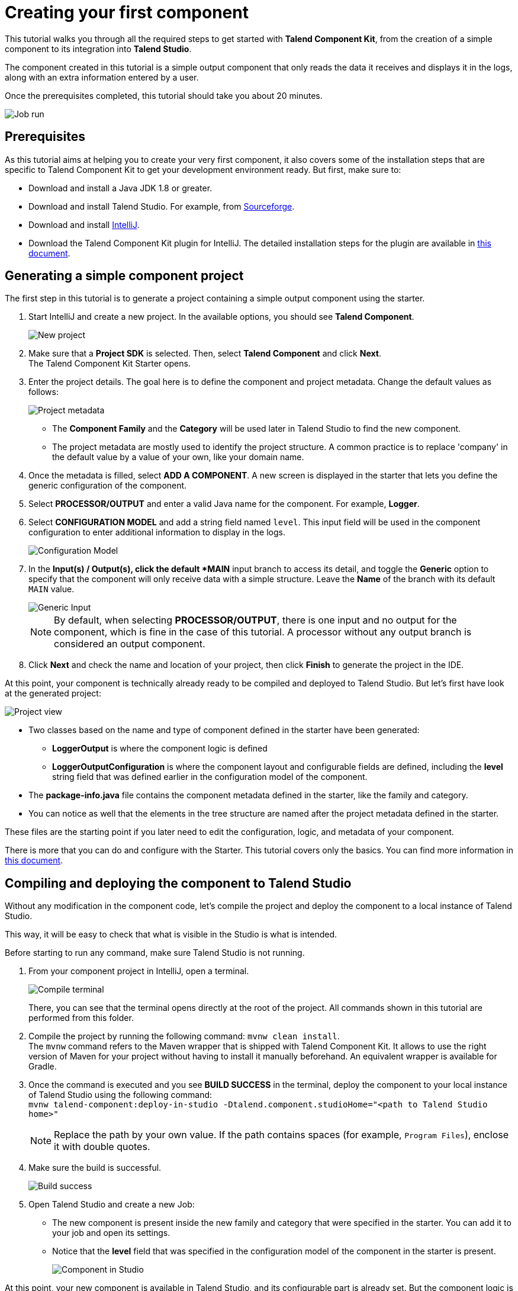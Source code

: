 = Creating your first component
:page-partial:

This tutorial walks you through all the required steps to get started with *Talend Component Kit*, from the creation of a simple component to its integration into *Talend Studio*.

The component created in this tutorial is a simple output component that only reads the data it receives and displays it in the logs, along with an extra information entered by a user.

Once the prerequisites completed, this tutorial should take you about 20 minutes.

image::tutorial_build_job_run.png[Job run]

== Prerequisites
As this tutorial aims at helping you to create your very first component, it also covers some of the installation steps that are specific to Talend Component Kit to get your development environment ready. But first, make sure to:

- Download and install a Java JDK 1.8 or greater.
// Download and install Maven 3.5.x.
- Download and install Talend Studio. For example, from link:https://sourceforge.net/projects/talend-studio[Sourceforge].
- Download and install https://www.jetbrains.com/idea/download[IntelliJ].
- Download the Talend Component Kit plugin for IntelliJ. The detailed installation steps for the plugin are available in xref:installing-talend-intellij-plugin.adoc[this document].

== Generating a simple component project
The first step in this tutorial is to generate a project containing a simple output component using the starter.

. Start IntelliJ and create a new project. In the available options, you should see *Talend Component*. +
+
image::intellij_new_component_project.png[New project]
. Make sure that a *Project SDK* is selected. Then, select *Talend Component* and click *Next*. +
The Talend Component Kit Starter opens.
. Enter the project details. The goal here is to define the component and project metadata. Change the default values as follows: +
+
image::intellij_tutorial_project_metadata.png[Project metadata]
- The *Component Family* and the *Category* will be used later in Talend Studio to find the new component.
- The project metadata are mostly used to identify the project structure. A common practice is to replace 'company' in the default value by a value of your own, like your domain name. +
. Once the metadata is filled, select *ADD A COMPONENT*. A new screen is displayed in the starter that lets you define the generic configuration of the component.
. Select *PROCESSOR/OUTPUT* and enter a valid Java name for the component. For example, *Logger*.
. Select *CONFIGURATION MODEL* and add a string field named `level`. This input field will be used in the component configuration to enter additional information to display in the logs. +
+
image::tutorial_component_configuration_model.png[Configuration Model]
. In the *Input(s) / Output(s), click the default *MAIN* input branch to access its detail, and toggle the *Generic* option to specify that the component will only receive data with a simple structure. Leave the *Name* of the branch with its default `MAIN` value. +
+
image::tutorial_component_generic_input.png[Generic Input]
NOTE: By default, when selecting *PROCESSOR/OUTPUT*, there is one input and no output for the component, which is fine in the case of this tutorial. A processor without any output branch is considered an output component.
. Click *Next* and check the name and location of your project, then click *Finish* to generate the project in the IDE. +

At this point, your component is technically already ready to be compiled and deployed to Talend Studio. But let's first have look at the generated project:

image::tutorial_generated_project_view.png[Project view]

- Two classes based on the name and type of component defined in the starter have been generated:
** *LoggerOutput* is where the component logic is defined
** *LoggerOutputConfiguration* is where the component layout and configurable fields are defined, including the *level* string field that was defined earlier in the configuration model of the component.
- The *package-info.java* file contains the component metadata defined in the starter, like the family and category.
- You can notice as well that the elements in the tree structure are named after the project metadata defined in the starter.

These files are the starting point if you later need to edit the configuration, logic, and metadata of your component.

There is more that you can do and configure with the Starter. This tutorial covers only the basics. You can find more information in xref:tutorial-generate-project-using-starter.adoc[this document].

== Compiling and deploying the component to Talend Studio
Without any modification in the component code, let's compile the project and deploy the component to a local instance of Talend Studio.

This way, it will be easy to check that what is visible in the Studio is what is intended.

Before starting to run any command, make sure Talend Studio is not running.

. From your component project in IntelliJ, open a terminal. +
+
image::tutorial_intellij_terminal_blank.png[Compile terminal]
There, you can see that the terminal opens directly at the root of the project. All commands shown in this tutorial are performed from this folder.
. Compile the project by running the following command: `mvnw clean install`. +
The `mvnw` command refers to the Maven wrapper that is shipped with Talend Component Kit. It allows to use the right version of Maven for your project without having to install it manually beforehand. An equivalent wrapper is available for Gradle.
. Once the command is executed and you see *BUILD SUCCESS* in the terminal, deploy the component to your local instance of Talend Studio using the following command: +
`mvnw talend-component:deploy-in-studio -Dtalend.component.studioHome="<path to Talend Studio home>"` +
+
NOTE: Replace the path by your own value. If the path contains spaces (for example, `Program Files`), enclose it with double quotes.
. Make sure the build is successful. +
+
image::tutorial_deploy_in_studio_success.png[Build success]
. Open Talend Studio and create a new Job:
** The new component is present inside the new family and category that were specified in the starter. You can add it to your job and open its settings.
** Notice that the *level* field that was specified in the configuration model of the component in the starter is present. +
+
image::tutorial_first_component_in_studio.png[Component in Studio]

At this point, your new component is available in Talend Studio, and its configurable part is already set. But the component logic is still to be defined. +
As a reminder, the initial goal of this component is to output the information it received in input in the logs of the job.
Go to the next section to learn how to define a simple logic.


== Editing the component
Let's edit the component to implement a simple logic aiming at reading the data contained in the input branch of the component, to display it the execution logs of the job. The value of the *level* field of the component also needs to be displayed and changed to uppercase.

1. Save the job created earlier and close Talend Studio.
2. Back in IntelliJ open the *LoggerOutput* class. This is the class where the component logic can be defined.
3. Look for the `@ElementListener` method. It is already present and references the default input branch that was defined in the starter, but it is not complete yet.
4. To be able to log the data in input to the console, add the following lines: +
+
[source,java,indent=0,subs="verbatim,quotes,attributes"]
----
//Log to the console
        System.out.println("["+configuration.getLevel().toUpperCase()+"] "+defaultInput);
----
+
The `@ElementListener` method now looks as follows: +
+
[source,java,indent=0,subs="verbatim,quotes,attributes"]
----
@ElementListener
    public void onNext(
            @Input final JsonObject defaultInput) {
        // this is the method allowing you to handle the input(s) and emit the output(s)
        // after some custom logic you put here, to send a value to next element you can use an
        // output parameter and call emit(value).

        //Log to the console
        System.out.println("["+configuration.getLevel().toUpperCase()+"] "+defaultInput);
    }
----
[start="5"]
. Open the Terminal again to compile the project and deploy the component again. To do that, run successively the two following commands:
** `mvnw clean install`
** ``mvnw talend-component:deploy-in-studio -Dtalend.component.studioHome="<path to Talend Studio home>"`

The update of the component logic should now be deployed to the Studio. You are now ready to build a job and use your component for the first time.

To learn the different possibilities and methods available to develop more complex logics, refer to xref:component-define-processor-output.adoc[this document].

If you want to avoid having to close and re-open Talend Studio every time you need to make an edit, you can enable the developer mode, as explained in xref:studio.adoc#developer-mode[this document].

== Building a job with the component
As the component is now ready to be used, it is time to create a job and check that it behaves as intended.

1. Open Talend Studio again and go to the job created earlier. The new component is still there.
2. Add a *tRowGenerator* component and connect it to the logger.
3. Double-click the *tRowGenerator* to specify the data to generate:
** Add a first column named `firstName` and select the *TalendDataGenerator.getFirstName() function.
** Add a second column named 'lastName' and select the *TalendDataGenerator.getLastName() function.
** Set the *Number of Rows for RowGenerator* to `10`. +
+
image::tutorial_build_job_trowgenerator.png[tRowGenerator]
4. Validate the *tRowGenerator* configuration.
5. Open the *TutorialFamilyLogger* component and set the *level* field to `my_data`. +
+
image::tutorial_build_job_logger.png[Logger]
6. Go to the *Run* tab of the job and run the job. +
The job is executed. You can observe in the console that each of the 10 generated rows is logged, and that the `my_data` value entered in the logger is also displayed with each record, in uppercase.

image::tutorial_build_job_run.png[Job run]

ifeval::["{backend}" == "html5"]
[role="relatedlinks"]
== Related articles
To go further and start implementing more complex components, you can refer to the following documents:

- xref:methodology-creating-components.adoc[Methodology for creating components]
- xref:tutorial-generate-project-using-starter.adoc[Generating a project using the starter]
- xref:component-registering.adoc[Registering a component]
- xref:component-execution.adoc[General component execution logic]
- xref:component-configuration.adoc[Configuring a component]
- xref:component-define-input.adoc[Defining an input component logic]
- xref:component-define-processor-output.adoc[Defining a processor/output logic]
- xref:component-internationalization.adoc[Internationalizing a component]
- xref:tutorial-configuration-sensitive-data.adoc[Masking sensitive data]
- xref:best-practices.adoc[Best practices]
endif::[]
